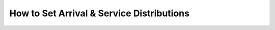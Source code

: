 .. _set-dists:

==========================================
How to Set Arrival & Service Distributions
==========================================